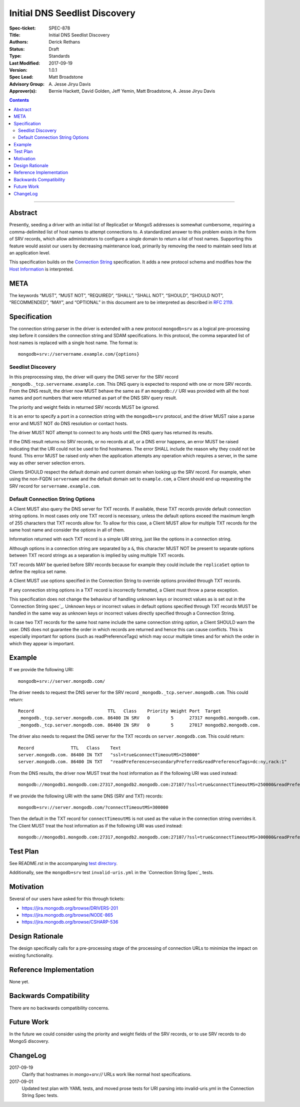 ﻿.. role:: javascript(code)
  :language: javascript

==============================
Initial DNS Seedlist Discovery
==============================

:Spec-ticket: SPEC-878
:Title: Initial DNS Seedlist Discovery
:Authors: Derick Rethans
:Status: Draft
:Type: Standards
:Last Modified: 2017-09-19
:Version: 1.0.1
:Spec Lead: Matt Broadstone
:Advisory Group: \A. Jesse Jiryu Davis
:Approver(s): Bernie Hackett, David Golden, Jeff Yemin, Matt Broadstone, A. Jesse Jiryu Davis


.. contents::

--------

Abstract
========

Presently, seeding a driver with an initial list of ReplicaSet or MongoS
addresses is somewhat cumbersome, requiring a comma-delimited list of host
names to attempt connections to.  A standardized answer to this problem exists
in the form of SRV records, which allow administrators to configure a single
domain to return a list of host names. Supporting this feature would assist
our users by decreasing maintenance load, primarily by removing the need to
maintain seed lists at an application level.

This specification builds on the `Connection String`_ specification. It adds a
new protocol schema and modifies how the `Host Information`_ is interpreted.

.. _`Connection String`: ../connection-string/connection-string-spec.rst
.. _`Host Information`: ../connection-string/connection-string-spec.rst#host-information

META
====

The keywords “MUST”, “MUST NOT”, “REQUIRED”, “SHALL”, “SHALL NOT”, “SHOULD”,
“SHOULD NOT”, “RECOMMENDED”, “MAY”, and “OPTIONAL” in this document are to be
interpreted as described in `RFC 2119 <https://www.ietf.org/rfc/rfc2119.txt>`_.

Specification
=============

The connection string parser in the driver is extended with a new protocol
``mongodb+srv`` as a logical pre-processing step before it considers the
connection string and SDAM specifications. In this protocol, the comma
separated list of host names is replaced with a single host name. The
format is::

    mongodb+srv://servername.example.com/{options}

Seedlist Discovery
------------------

In this preprocessing step, the driver will query the DNS server for the SRV
record ``_mongodb._tcp.servername.example.com``. This DNS query is expected to
respond with one or more SRV records. From the DNS result, the driver now MUST
behave the same as if an ``mongodb://`` URI was provided with all the host names
and port numbers that were returned as part of the DNS SRV query result.

The priority and weight fields in returned SRV records MUST be ignored.

It is an error to specify a port in a connection string with the
``mongodb+srv`` protocol, and the driver MUST raise a parse error and MUST NOT
do DNS resolution or contact hosts.

The driver MUST NOT attempt to connect to any hosts until the DNS query has
returned its results.

If the DNS result returns no SRV records, or no records at all, or a DNS error
happens, an error MUST be raised indicating that the URI could not be used to
find hostnames. The error SHALL include the reason why they could not be
found. This error MUST be raised only when the application attempts any
operation which requires a server, in the same way as other server selection
errors.

Clients SHOULD respect the default domain and current domain when looking up
the SRV record. For example, when using the non-FQDN ``servername`` and the
default domain set to ``example.com``, a Client should end up requesting the
SRV record for ``servername.example.com``.

Default Connection String Options
---------------------------------

A Client MUST also query the DNS server for TXT records. If available, these
TXT records provide default connection string options. In most cases only one
TXT record is necessary, unless the default options exceed the maximum length
of 255 characters that TXT records allow for. To allow for this case, a Client
MUST allow for multiple TXT records for the same host name and consider the
options in all of them.

Information returned with each TXT record is a simple URI string, just like
the options in a connection string.

Although options in a connection string are separated by a ``&``, this
character MUST NOT be present to separate options between TXT record strings
as a separation is implied by using multiple TXT records.

TXT records MAY be queried before SRV records because for example they could
include the ``replicaSet`` option to define the replica set name.

A Client MUST use options specified in the Connection String to override
options provided through TXT records.

.. _`Connection String spec`: ../connection-string/connection-string-spec.rst#defining-connection-options

If any connection string options in a TXT record is incorrectly formatted, a
Client must throw a parse exception.

This specification does not change the behaviour of handling unknown keys or
incorrect values as is set out in the `Connection String spec`_. Unknown keys
or incorrect values in default options specified through TXT records MUST be
handled in the same way as unknown keys or incorrect values directly specified
through a Connection String.

In case two TXT records for the same host name include the same connection
string option, a Client SHOULD warn the user. DNS does not guarantee the order
in which records are returned and hence this can cause conflicts. This
is especially important for options (such as readPreferenceTags) which may
occur multiple times and for which the order in which they appear is
important.

Example
=======

If we provide the following URI::

    mongodb+srv://server.mongodb.com/

The driver needs to request the DNS server for the SRV record
``_mongodb._tcp.server.mongodb.com``. This could return::

    Record                            TTL   Class    Priority Weight Port  Target
    _mongodb._tcp.server.mongodb.com. 86400 IN SRV   0        5      27317 mongodb1.mongodb.com.
    _mongodb._tcp.server.mongodb.com. 86400 IN SRV   0        5      27017 mongodb2.mongodb.com.

The driver also needs to request the DNS server for the TXT records on
``server.mongodb.com``. This could return::

    Record              TTL   Class    Text
    server.mongodb.com. 86400 IN TXT   "ssl=true&connectTimeoutMS=250000"
    server.mongodb.com. 86400 IN TXT   "readPreference=secondaryPreferred&readPreferenceTags=dc:ny,rack:1"

From the DNS results, the driver now MUST treat the host information as if the
following URI was used instead::

    mongodb://mongodb1.mongodb.com:27317,mongodb2.mongodb.com:27107/?ssl=true&connectTimeoutMS=250000&readPreference=secondaryPreferred&readPreferenceTags=dc:ny,rack:1

If we provide the following URI with the same DNS (SRV and TXT) records::

    mongodb+srv://server.mongodb.com/?connectTimeoutMS=300000

Then the default in the TXT record for ``connectTimeoutMS`` is not used as
the value in the connection string overrides it. The Client MUST treat the host
information as if the following URI was used instead::

    mongodb://mongodb1.mongodb.com:27317,mongodb2.mongodb.com:27107/?ssl=true&connectTimeoutMS=300000&readPreference=secondaryPreferred&readPreferenceTags=dc:ny,rack:1

Test Plan
=========

See README.rst in the accompanying `test directory`_.

.. _`test directory`: tests

Additionally, see the ``mongodb+srv`` test ``invalid-uris.yml`` in the `Connection
String Spec`_ tests.

.. _`Connection String Spec`: ../connection-string/tests

Motivation
==========

Several of our users have asked for this through tickets:

* `<https://jira.mongodb.org/browse/DRIVERS-201>`_
* `<https://jira.mongodb.org/browse/NODE-865>`_
* `<https://jira.mongodb.org/browse/CSHARP-536>`_

Design Rationale
================

The design specifically calls for a pre-processing stage of the processing of
connection URLs to minimize the impact on existing functionality.

Reference Implementation
========================

None yet.

Backwards Compatibility
=======================

There are no backwards compatibility concerns.

Future Work
===========

In the future we could consider using the priority and weight fields of the
SRV records, or to use SRV records to do MongoS discovery.

ChangeLog
=========

2017-09-19
    Clarify that hostnames in `mongo+srv://` URLs work like normal host
    specifications.

2017-09-01
    Updated test plan with YAML tests, and moved prose tests for URI parsing
    into invalid-uris.yml in the Connection String Spec tests.
